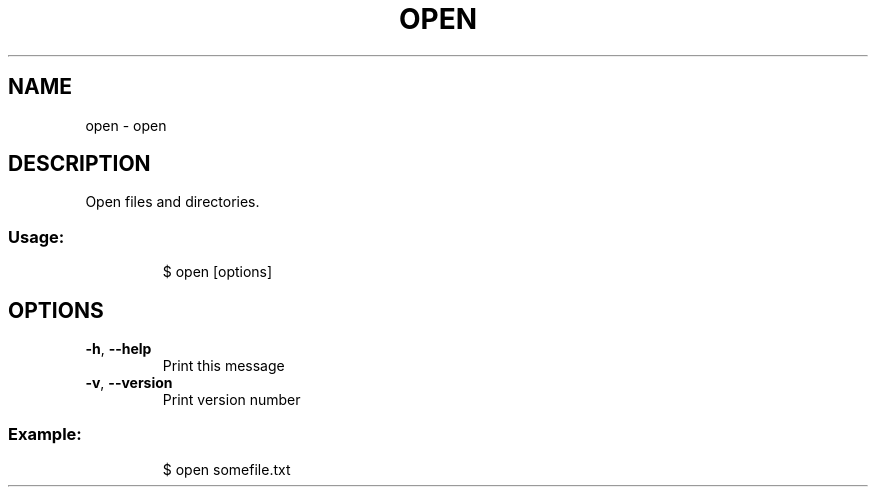 .\" DO NOT MODIFY THIS FILE!  It was generated by help2man 1.47.8.
.TH OPEN "1" "March 2019" "dotfiles" "User Commands"
.SH NAME
open \- open
.SH DESCRIPTION
Open files and directories.
.SS "Usage:"
.IP
$ open [options]
.SH OPTIONS
.TP
\fB\-h\fR, \fB\-\-help\fR
Print this message
.TP
\fB\-v\fR, \fB\-\-version\fR
Print version number
.SS "Example:"
.IP
$ open somefile.txt
